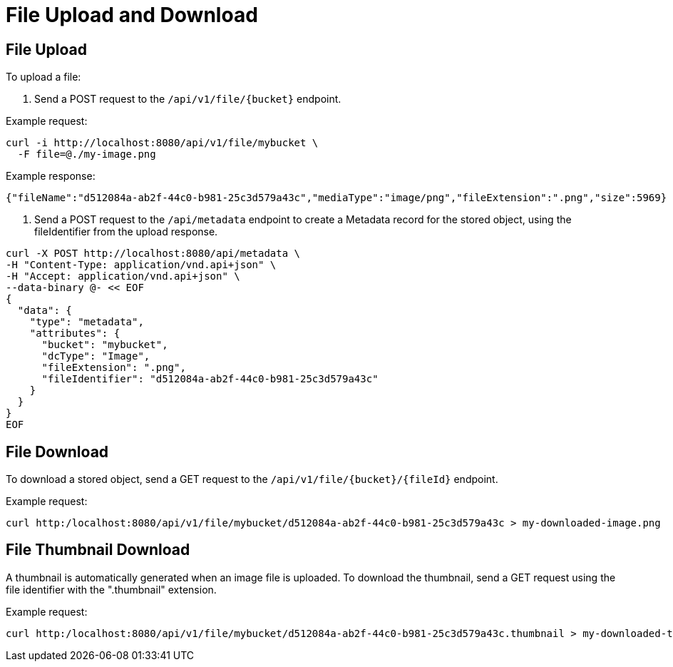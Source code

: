 = File Upload and Download

== File Upload

To upload a file:

1. Send a POST request to the `/api/v1/file/{bucket}` endpoint.

Example request:

```sh
curl -i http://localhost:8080/api/v1/file/mybucket \
  -F file=@./my-image.png
```

Example response:

```sh
{"fileName":"d512084a-ab2f-44c0-b981-25c3d579a43c","mediaType":"image/png","fileExtension":".png","size":5969}
```

2. Send a POST request to the `/api/metadata` endpoint to create a Metadata record for the stored
object, using the fileIdentifier from the upload response.

```sh
curl -X POST http://localhost:8080/api/metadata \
-H "Content-Type: application/vnd.api+json" \
-H "Accept: application/vnd.api+json" \
--data-binary @- << EOF
{
  "data": {
    "type": "metadata",
    "attributes": {
      "bucket": "mybucket",
      "dcType": "Image",
      "fileExtension": ".png",
      "fileIdentifier": "d512084a-ab2f-44c0-b981-25c3d579a43c"
    }
  }
}
EOF
```

== File Download

To download a stored object, send a GET request to the `/api/v1/file/{bucket}/{fileId}` endpoint.

Example request:

```sh
curl http:/localhost:8080/api/v1/file/mybucket/d512084a-ab2f-44c0-b981-25c3d579a43c > my-downloaded-image.png
```

== File Thumbnail Download

A thumbnail is automatically generated when an image file is uploaded. To download the thumbnail,
send a GET request using the file identifier with the ".thumbnail" extension.

Example request:

```sh
curl http:/localhost:8080/api/v1/file/mybucket/d512084a-ab2f-44c0-b981-25c3d579a43c.thumbnail > my-downloaded-thumbnail.png
```
